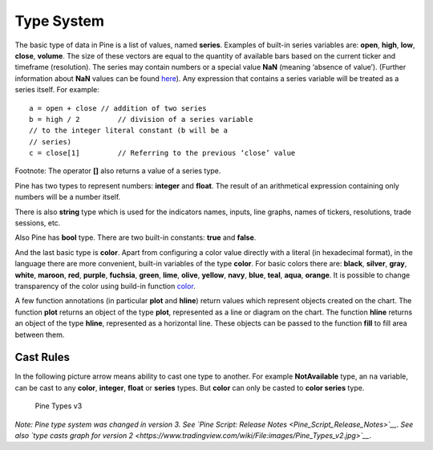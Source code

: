 Type System
===========

The basic type of data in Pine is a list of values, named **series**.
Examples of built-in series variables are: **open**, **high**, **low**,
**close**, **volume**. The size of these vectors are equal to the
quantity of available bars based on the current ticker and timeframe
(resolution). The series may contain numbers or a special value **NaN**
(meaning ‘absence of value’). (Further information about **NaN** values
can be found
`here <Operators#History_Referencing_Operator_.28Square_Brackets_.5B.5D.29>`__).
Any expression that contains a series variable will be treated as a
series itself. For example:

::

    a = open + close // addition of two series
    b = high / 2         // division of a series variable
    // to the integer literal constant (b will be a
    // series)
    c = close[1]         // Referring to the previous ‘close’ value

Footnote: The operator **[]** also returns a value of a series type.

Pine has two types to represent numbers: **integer** and **float**. The
result of an arithmetical expression containing only numbers will be a
number itself.

There is also **string** type which is used for the indicators names,
inputs, line graphs, names of tickers, resolutions, trade sessions, etc.

Also Pine has **bool** type. There are two built-in constants: **true**
and **false**.

And the last basic type is **color**. Apart from configuring a color
value directly with a literal (in hexadecimal format), in the language
there are more convenient, built-in variables of the type **color**. For
basic colors there are: **black**, **silver**, **gray**, **white**,
**maroon**, **red**, **purple**, **fuchsia**, **green**, **lime**,
**olive**, **yellow**, **navy**, **blue**, **teal**, **aqua**,
**orange**. It is possible to change transparency of the color using
build-in function
`color <https://www.tradingview.com/study-script-reference/#fun_color>`__.

A few function annotations (in particular **plot** and **hline**) return
values which represent objects created on the chart. The function
**plot** returns an object of the type **plot**, represented as a line
or diagram on the chart. The function **hline** returns an object of the
type **hline**, represented as a horizontal line. These objects can be
passed to the function **fill** to fill area between them.

Cast Rules
----------

In the following picture arrow means ability to cast one type to
another. For example **NotAvailable** type, an ``na`` variable, can be
cast to any **color**, **integer**, **float** or **series** types. But
**color** can only be casted to **color series** type.

.. figure:: images/Pine_Types_v3.jpg
   :alt: Pine Types v3

   Pine Types v3

*Note: Pine type system was changed in version 3. See `Pine Script:
Release Notes <Pine_Script_Release_Notes>`__*. *See also `type casts
graph for version
2 <https://www.tradingview.com/wiki/File:images/Pine_Types_v2.jpg>`__*.
